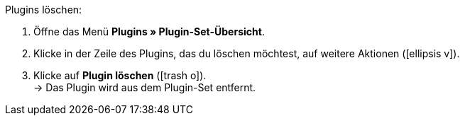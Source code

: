 :icons: font
:docinfodir: /workspace/manual-adoc
:docinfo1:

[.instruction]
Plugins löschen:

. Öffne das Menü *Plugins » Plugin-Set-Übersicht*.
. Klicke in der Zeile des Plugins, das du löschen möchtest, auf weitere Aktionen (icon:ellipsis-v[]).
. Klicke auf *Plugin löschen* (icon:trash-o[role=red]). +
→ Das Plugin wird aus dem Plugin-Set entfernt.